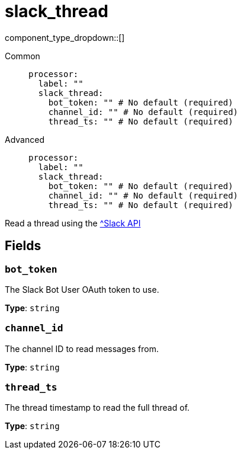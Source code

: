 = slack_thread
// tag::single-source[]
:type: processor
:status: experimental
:categories: []
:description: Read a thread using the https://api.slack.com/methods/conversations.replies[^Slack API]

component_type_dropdown::[]

// This content is autogenerated. Do not edit manually. To override descriptions or summaries, use the doc-tools CLI with the --overrides option.




[tabs]
======
Common::
+
--
```yaml
processor:
  label: ""
  slack_thread:
    bot_token: "" # No default (required)
    channel_id: "" # No default (required)
    thread_ts: "" # No default (required)
```
--
Advanced::
+
--
```yaml
processor:
  label: ""
  slack_thread:
    bot_token: "" # No default (required)
    channel_id: "" # No default (required)
    thread_ts: "" # No default (required)
```
--
======

Read a thread using the https://api.slack.com/methods/conversations.replies[^Slack API]

// This content is autogenerated. Do not edit manually. To override descriptions, use the doc-tools CLI with the --overrides option.

== Fields

=== `bot_token`

The Slack Bot User OAuth token to use.

*Type*: `string`

=== `channel_id`

The channel ID to read messages from.

*Type*: `string`

=== `thread_ts`

The thread timestamp to read the full thread of.

*Type*: `string`



